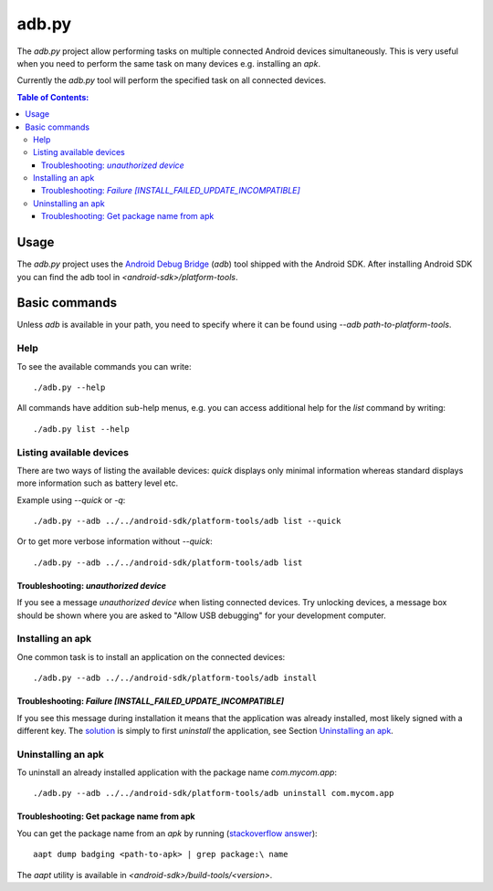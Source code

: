 ======
adb.py
======

The `adb.py` project allow performing tasks on multiple connected Android
devices simultaneously. This is very useful when you need to perform the same
task on many devices e.g. installing an `apk`.

Currently the `adb.py` tool will perform the specified task on all connected
devices.

.. contents:: Table of Contents:
   :local:

Usage
=====

The `adb.py` project uses the `Android Debug Bridge
<https://developer.android.com/studio/command-line/adb.html>`_ (`adb`) tool
shipped with the Android SDK. After installing Android SDK you can find the
adb tool in `<android-sdk>/platform-tools`.

Basic commands
==============

Unless `adb` is available in your path, you need to specify where it can be
found using `--adb path-to-platform-tools`.

Help
----

To see the available commands you can write::

    ./adb.py --help

All commands have addition sub-help menus, e.g. you can access additional help
for the `list` command by writing::

    ./adb.py list --help


Listing available devices
-------------------------

There are two ways of listing the available devices: `quick` displays only
minimal information whereas standard displays more information such as battery
level etc.

Example using `--quick` or `-q`::

    ./adb.py --adb ../../android-sdk/platform-tools/adb list --quick

Or to get more verbose information without `--quick`::

    ./adb.py --adb ../../android-sdk/platform-tools/adb list

Troubleshooting: `unauthorized device`
......................................

If you see a message `unauthorized device` when listing connected devices. Try
unlocking devices, a message box should be shown where you are asked to "Allow
USB debugging" for your development computer.

Installing an apk
-----------------

One common task is to install an application on the connected devices::

    ./adb.py --adb ../../android-sdk/platform-tools/adb install

Troubleshooting: `Failure [INSTALL_FAILED_UPDATE_INCOMPATIBLE]`
...............................................................

If you see this message during installation it means that the application was
already installed, most likely signed with a different key. The `solution
<http://stackoverflow.com/a/13160869>`_ is simply to first `uninstall` the
application, see Section `Uninstalling an apk`_.

Uninstalling an apk
-------------------

To uninstall an already installed application with the package name
`com.mycom.app`::

    ./adb.py --adb ../../android-sdk/platform-tools/adb uninstall com.mycom.app

Troubleshooting: Get package name from apk
..........................................

You can get the package name from an `apk` by running (`stackoverflow answer
<http://stackoverflow.com/a/6289168>`_)::

    aapt dump badging <path-to-apk> | grep package:\ name

The `aapt` utility is available in `<android-sdk>/build-tools/<version>`.
